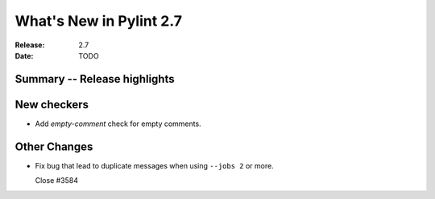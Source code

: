 **************************
 What's New in Pylint 2.7
**************************

:Release: 2.7
:Date: TODO


Summary -- Release highlights
=============================


New checkers
============

* Add `empty-comment` check for empty comments.

Other Changes
=============

* Fix bug that lead to duplicate messages when using ``--jobs 2`` or more.

  Close #3584
